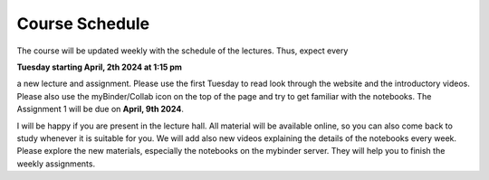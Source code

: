 .. Lecture 1 documentation master file, created by
   sphinx-quickstart on Tue Mar 31 09:23:39 2020.
   You can adapt this file completely to your liking, but it should at least
   contain the root `toctree` directive.

Course Schedule
===============

The course will be updated weekly with the schedule of the lectures. Thus, expect every 

**Tuesday starting April, 2th 2024 at 1:15 pm** 

a new lecture and assignment. Please use the first Tuesday to read look through the website and the introductory videos. Please also use the myBinder/Collab icon on the 
top of the page and try to get familiar with the notebooks. The Assignment 1 will be due on **April, 9th 2024**.

I will be happy if you are present in the lecture hall. All material will be available online, so you can also come back to study whenever it is suitable for you.
We will add also new videos explaining the details of the notebooks every week. Please explore the new materials, especially the notebooks on the mybinder server. They will help you to finish the weekly assignments.